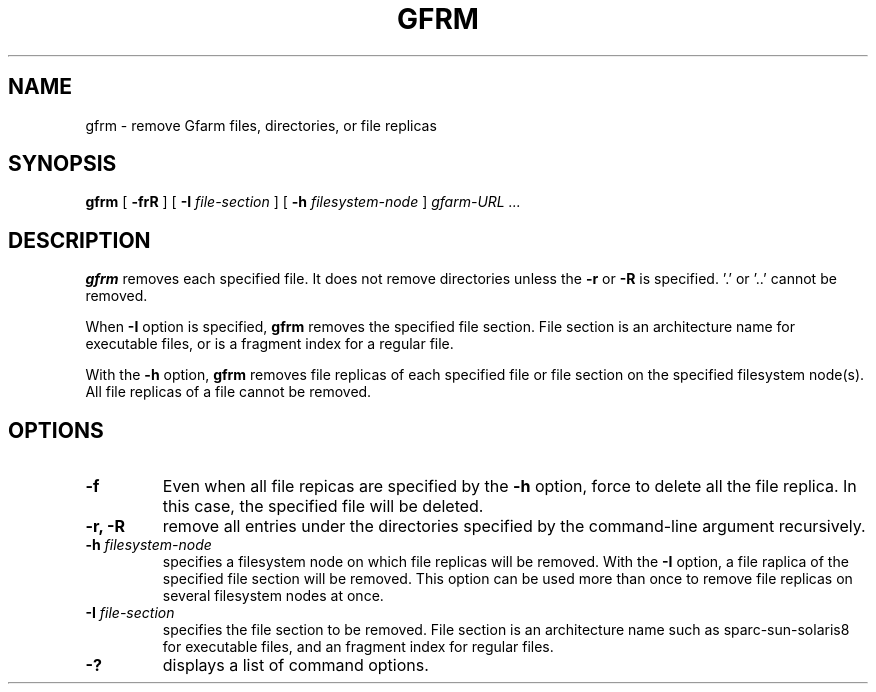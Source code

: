 .\" This manpage has been automatically generated by docbook2man 
.\" from a DocBook document.  This tool can be found at:
.\" <http://shell.ipoline.com/~elmert/comp/docbook2X/> 
.\" Please send any bug reports, improvements, comments, patches, 
.\" etc. to Steve Cheng <steve@ggi-project.org>.
.TH "GFRM" "1" "31 August 2005" "Gfarm" ""

.SH NAME
gfrm \- remove Gfarm files, directories, or file replicas
.SH SYNOPSIS

\fBgfrm\fR [ \fB-frR\fR ] [ \fB-I \fIfile-section\fB\fR ] [ \fB-h \fIfilesystem-node\fB\fR ] \fB\fIgfarm-URL\fB\fR\fI ...\fR

.SH "DESCRIPTION"
.PP
\fBgfrm\fR removes each specified file.  It does
not remove directories unless the \fB-r\fR or
\fB-R\fR is specified.  '.' or '..' cannot be removed.
.PP
When \fB-I\fR option is specified, \fBgfrm\fR
removes the specified file section.  File section is an architecture
name for executable files, or is a fragment index for a regular file.
.PP
With the \fB-h\fR option, \fBgfrm\fR removes
file replicas of each specified file or file section on the specified
filesystem node(s).  All file replicas of a file cannot be removed.
.SH "OPTIONS"
.TP
\fB-f\fR
Even when all file repicas are specified by the
\fB-h\fR option, force to delete all the file replica.  In
this case, the specified file will be deleted.
.TP
\fB-r, -R\fR
remove all entries under the directories specified by the
command-line argument recursively.
.TP
\fB-h \fIfilesystem-node\fB\fR
specifies a filesystem node on which file replicas will be removed.
With the \fB-I\fR option, a file raplica of the specified
file section will be removed.
This option can be used more than once to remove file
replicas on several filesystem nodes at once.
.TP
\fB-I \fIfile-section\fB\fR
specifies the file section to be removed.  File section is an
architecture name such as sparc-sun-solaris8 for executable files, and
an fragment index for regular files.
.TP
\fB-?\fR
displays a list of command options.
